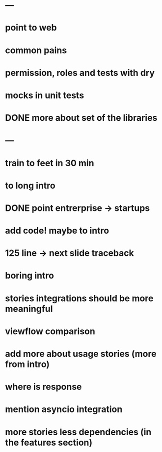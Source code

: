 * ---
* point to web
* common pains
* permission, roles and tests with dry
* mocks in unit tests
* DONE more about set of the libraries
* ---
* train to feet in 30 min
* to long intro
* DONE point entrerprise -> startups
* add code! maybe to intro
* 125 line -> next slide traceback
* boring intro
* stories integrations should be more meaningful
* viewflow comparison
* add more about usage stories (more from intro)
* where is response
* mention asyncio integration
* more stories less dependencies (in the features section)
